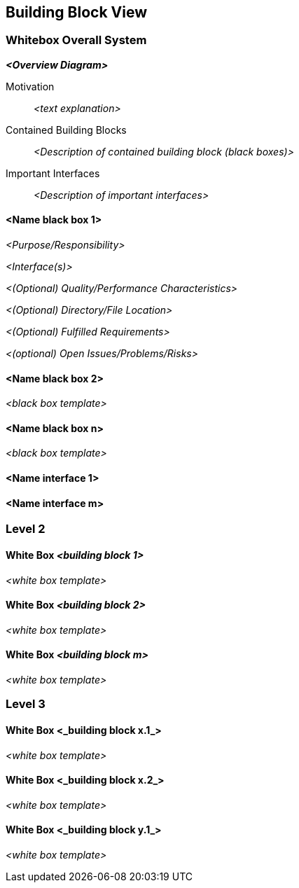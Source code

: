 [[section-building-block-view]]


== Building Block View



=== Whitebox Overall System



_**<Overview Diagram>**_

Motivation::

_<text explanation>_


Contained Building Blocks::
_<Description of contained building block (black boxes)>_

Important Interfaces::
_<Description of important interfaces>_




==== <Name black box 1>



_<Purpose/Responsibility>_

_<Interface(s)>_

_<(Optional) Quality/Performance Characteristics>_

_<(Optional) Directory/File Location>_

_<(Optional) Fulfilled Requirements>_

_<(optional) Open Issues/Problems/Risks>_




==== <Name black box 2>

_<black box template>_

==== <Name black box n>

_<black box template>_


==== <Name interface 1>

==== <Name interface m>



=== Level 2



==== White Box _<building block 1>_



_<white box template>_

==== White Box _<building block 2>_


_<white box template>_


==== White Box _<building block m>_


_<white box template>_



=== Level 3




==== White Box <_building block x.1_>




_<white box template>_


==== White Box <_building block x.2_>

_<white box template>_



==== White Box <_building block y.1_>

_<white box template>_
